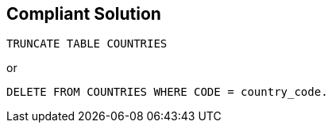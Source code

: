 == Compliant Solution

----
TRUNCATE TABLE COUNTRIES
----
or
----
DELETE FROM COUNTRIES WHERE CODE = country_code.
----